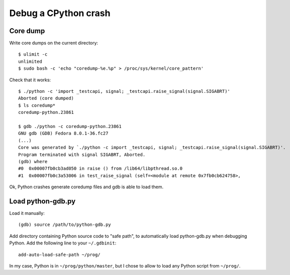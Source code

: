 +++++++++++++++++++++
Debug a CPython crash
+++++++++++++++++++++

Core dump
=========

Write core dumps on the current directory::

    $ ulimit -c
    unlimited
    $ sudo bash -c 'echo "coredump-%e.%p" > /proc/sys/kernel/core_pattern'

Check that it works::

    $ ./python -c 'import _testcapi, signal; _testcapi.raise_signal(signal.SIGABRT)'
    Aborted (core dumped)
    $ ls coredump*
    coredump-python.23861

    $ gdb ./python -c coredump-python.23861
    GNU gdb (GDB) Fedora 8.0.1-36.fc27
    (...)
    Core was generated by `./python -c import _testcapi, signal; _testcapi.raise_signal(signal.SIGABRT)'.
    Program terminated with signal SIGABRT, Aborted.
    (gdb) where
    #0  0x00007fb0cb3ad050 in raise () from /lib64/libpthread.so.0
    #1  0x00007fb0c3a53006 in test_raise_signal (self=<module at remote 0x7fb0cb624758>,

Ok, Python crashes generate coredump files and gdb is able to load them.

Load python-gdb.py
==================

Load it manually::

   (gdb) source /path/to/python-gdb.py

Add directory containing Python source code to "safe path", to automatically
load python-gdb.py when debugging Python. Add the following line to your
``~/.gdbinit``::

   add-auto-load-safe-path ~/prog/

In my case, Python is in ``~/prog/python/master``, but I chose to allow to load
any Python script from ``~/prog/``.
